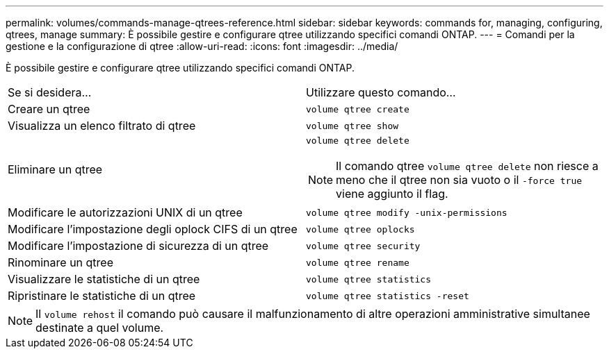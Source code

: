 ---
permalink: volumes/commands-manage-qtrees-reference.html 
sidebar: sidebar 
keywords: commands for, managing, configuring, qtrees, manage 
summary: È possibile gestire e configurare qtree utilizzando specifici comandi ONTAP. 
---
= Comandi per la gestione e la configurazione di qtree
:allow-uri-read: 
:icons: font
:imagesdir: ../media/


[role="lead"]
È possibile gestire e configurare qtree utilizzando specifici comandi ONTAP.

|===


| Se si desidera... | Utilizzare questo comando... 


 a| 
Creare un qtree
 a| 
`volume qtree create`



 a| 
Visualizza un elenco filtrato di qtree
 a| 
`volume qtree show`



 a| 
Eliminare un qtree
 a| 
`volume qtree delete`


NOTE: Il comando qtree `volume qtree delete` non riesce a meno che il qtree non sia vuoto o il `-force true` viene aggiunto il flag.



 a| 
Modificare le autorizzazioni UNIX di un qtree
 a| 
`volume qtree modify -unix-permissions`



 a| 
Modificare l'impostazione degli oplock CIFS di un qtree
 a| 
`volume qtree oplocks`



 a| 
Modificare l'impostazione di sicurezza di un qtree
 a| 
`volume qtree security`



 a| 
Rinominare un qtree
 a| 
`volume qtree rename`



 a| 
Visualizzare le statistiche di un qtree
 a| 
`volume qtree statistics`



 a| 
Ripristinare le statistiche di un qtree
 a| 
`volume qtree statistics -reset`

|===
[NOTE]
====
Il `volume rehost` il comando può causare il malfunzionamento di altre operazioni amministrative simultanee destinate a quel volume.

====